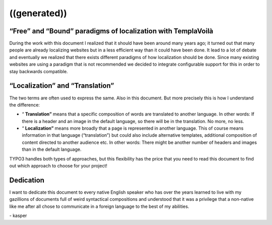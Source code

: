 ﻿

.. ==================================================
.. FOR YOUR INFORMATION
.. --------------------------------------------------
.. -*- coding: utf-8 -*- with BOM.

.. ==================================================
.. DEFINE SOME TEXTROLES
.. --------------------------------------------------
.. role::   underline
.. role::   typoscript(code)
.. role::   ts(typoscript)
   :class:  typoscript
.. role::   php(code)


((generated))
^^^^^^^^^^^^^

“Free” and “Bound” paradigms of localization with TemplaVoilà
"""""""""""""""""""""""""""""""""""""""""""""""""""""""""""""

During the work with this document I realized that it should have been
around many years ago; it turned out that many people are already
localizing websites but in a less efficient way than it could have
been done. It lead to a lot of debate and eventually we realized that
there exists different paradigms of how localization should be done.
Since many existing websites are using a paradigm that is not
recommended we decided to integrate configurable support for this in
order to stay backwards compatible.


“Localization” and “Translation”
""""""""""""""""""""""""""""""""

The two terms are often used to express the same. Also in this
document. But more precisely this is how I understand the difference:

- “ **Translation”** means that a specific composition of words are
  translated to another language. In other words: If there is a header
  and an image in the default language, so there will be in the
  translation. No more, no less.

- “ **Localization”** means more broadly that a page is represented in
  another language. This of course means information in that language
  (“translation”) but could also include alternative templates,
  additional composition of content directed to another audience etc. In
  other words: There might be another number of headers and images than
  in the default language.

TYPO3 handles both types of approaches, but this flexibility has the
price that you need to read this document to find out which approach
to choose for your project!


Dedication
""""""""""

I want to dedicate this document to every native English speaker who
has over the years learned to live with my gazillions of documents
full of weird syntactical compositions and understood that it was a
privilege that a non-native like me after all chose to communicate in
a foreign language to the best of my abilities.

\- kasper

